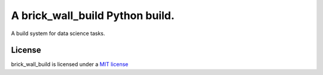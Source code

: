 
A brick_wall_build  Python build.
=================================

A build system for data science tasks.

License
-------

brick_wall_build is licensed under a `MIT
license <http://opensource.org/licenses/MIT>`_
